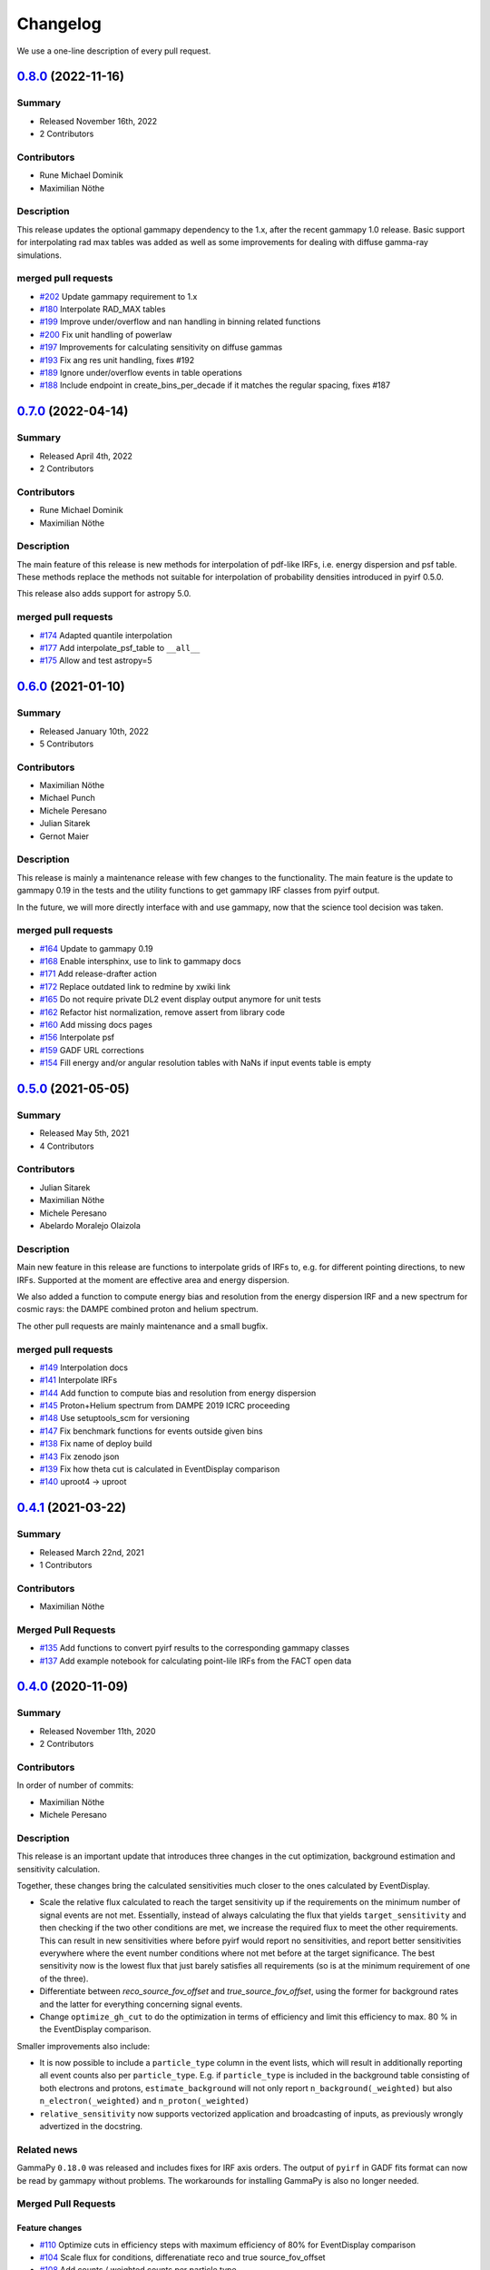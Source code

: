 .. _changelog:

Changelog
=========

We use a one-line description of every pull request.


.. _pyirf_0p8p0_release:

`0.8.0 <https://github.com/cta-observatory/pyirf/releases/tag/v0.8.0>`__ (2022-11-16)
-------------------------------------------------------------------------------------

Summary
+++++++

- Released November 16th, 2022
- 2 Contributors

Contributors
++++++++++++

- Rune Michael Dominik
- Maximilian Nöthe

Description
+++++++++++

This release updates the optional gammapy dependency to the 1.x, after the recent gammapy 1.0 release.
Basic support for interpolating rad max tables was added as well as some improvements for dealing with
diffuse gamma-ray simulations.

merged pull requests
++++++++++++++++++++

- `#202 <https://github.com/cta-observatory/pyirf/pull/202>`_ Update gammapy requirement to 1.x
- `#180 <https://github.com/cta-observatory/pyirf/pull/180>`_ Interpolate RAD_MAX tables
- `#199 <https://github.com/cta-observatory/pyirf/pull/199>`_ Improve under/overflow and nan handling in binning related functions
- `#200 <https://github.com/cta-observatory/pyirf/pull/200>`_ Fix unit handling of powerlaw
- `#197 <https://github.com/cta-observatory/pyirf/pull/197>`_ Improvements for calculating sensitivity on diffuse gammas
- `#193 <https://github.com/cta-observatory/pyirf/pull/193>`_ Fix ang res unit handling, fixes #192
- `#189 <https://github.com/cta-observatory/pyirf/pull/189>`_ Ignore under/overflow events in table operations
- `#188 <https://github.com/cta-observatory/pyirf/pull/188>`_ Include endpoint in create_bins_per_decade if it matches the regular spacing, fixes #187


.. _pyirf_0p7p0_release:

`0.7.0 <https://github.com/cta-observatory/pyirf/releases/tag/v0.7.0>`__ (2022-04-14)
-------------------------------------------------------------------------------------

Summary
+++++++

- Released April 4th, 2022
- 2 Contributors

Contributors
++++++++++++

- Rune Michael Dominik
- Maximilian Nöthe

Description
+++++++++++


The main feature of this release is new methods for interpolation of
pdf-like IRFs, i.e. energy dispersion and psf table.
These methods replace the methods not suitable for interpolation of probability
densities introduced in pyirf 0.5.0.

This release also adds support for astropy 5.0.

merged pull requests
++++++++++++++++++++

- `#174 <https://github.com/cta-observatory/pyirf/pull/174>`_ Adapted quantile interpolation
- `#177 <https://github.com/cta-observatory/pyirf/pull/177>`_ Add interpolate_psf_table to ``__all__``
- `#175 <https://github.com/cta-observatory/pyirf/pull/175>`_ Allow and test astropy=5


.. _pyirf_0p6p0_release:

`0.6.0 <https://github.com/cta-observatory/pyirf/releases/tag/v0.6.0>`__ (2021-01-10)
-------------------------------------------------------------------------------------

Summary
+++++++

- Released January 10th, 2022
- 5 Contributors

Contributors
++++++++++++

- Maximilian Nöthe
- Michael Punch
- Michele Peresano
- Julian Sitarek
- Gernot Maier

Description
+++++++++++

This release is mainly a maintenance release with few changes to the functionality.
The main feature is the update to gammapy 0.19 in the tests and the utility functions
to get gammapy IRF classes from pyirf output.

In the future, we will more directly interface with and use gammapy, now that
the science tool decision was taken.


merged pull requests
++++++++++++++++++++

- `#164 <https://github.com/cta-observatory/pyirf/pull/164>`_ Update to gammapy 0.19
- `#168 <https://github.com/cta-observatory/pyirf/pull/168>`_ Enable intersphinx, use to link to gammapy docs
- `#171 <https://github.com/cta-observatory/pyirf/pull/171>`_ Add release-drafter action
- `#172 <https://github.com/cta-observatory/pyirf/pull/172>`_ Replace outdated link to redmine by xwiki link
- `#165 <https://github.com/cta-observatory/pyirf/pull/165>`_ Do not require private DL2 event display output anymore for unit tests
- `#162 <https://github.com/cta-observatory/pyirf/pull/162>`_ Refactor hist normalization, remove assert from library code
- `#160 <https://github.com/cta-observatory/pyirf/pull/160>`_ Add missing docs pages
- `#156 <https://github.com/cta-observatory/pyirf/pull/156>`_ Interpolate psf
- `#159 <https://github.com/cta-observatory/pyirf/pull/159>`_ GADF URL corrections
- `#154 <https://github.com/cta-observatory/pyirf/pull/154>`_ Fill energy and/or angular resolution tables with NaNs if input events table is empty


.. _pyirf_0p5p0_release:

`0.5.0 <https://github.com/cta-observatory/pyirf/releases/tag/v0.5.0>`__ (2021-05-05)
-------------------------------------------------------------------------------------

Summary
+++++++

- Released May 5th, 2021
- 4 Contributors

Contributors
++++++++++++

- Julian Sitarek
- Maximilian Nöthe
- Michele Peresano
- Abelardo Moralejo Olaizola

Description
+++++++++++

Main new feature in this release are functions to interpolate grids of IRFs
to, e.g. for different pointing directions, to new IRFs.
Supported at the moment are effective area and energy dispersion.

We also added a function to compute energy bias and resolution from the
energy dispersion IRF and a new spectrum for cosmic rays: the DAMPE combined
proton and helium spectrum.

The other pull requests are mainly maintenance and a small bugfix.


merged pull requests
++++++++++++++++++++

- `#149 <https://github.com/cta-observatory/pyirf/pull/149>`_ Interpolation docs
- `#141 <https://github.com/cta-observatory/pyirf/pull/141>`_ Interpolate IRFs
- `#144 <https://github.com/cta-observatory/pyirf/pull/144>`_ Add function to compute bias and resolution from energy dispersion
- `#145 <https://github.com/cta-observatory/pyirf/pull/145>`_ Proton+Helium spectrum from DAMPE 2019 ICRC proceeding
- `#148 <https://github.com/cta-observatory/pyirf/pull/148>`_ Use setuptools_scm for versioning
- `#147 <https://github.com/cta-observatory/pyirf/pull/147>`_ Fix benchmark functions for events outside given bins
- `#138 <https://github.com/cta-observatory/pyirf/pull/138>`_ Fix name of deploy build
- `#143 <https://github.com/cta-observatory/pyirf/pull/143>`_ Fix zenodo json
- `#139 <https://github.com/cta-observatory/pyirf/pull/139>`_ Fix how theta cut is calculated in EventDisplay comparison
- `#140 <https://github.com/cta-observatory/pyirf/pull/140>`_ uproot4 -> uproot


.. _pyirf_0p4p1_release:

`0.4.1 <https://github.com/cta-observatory/pyirf/releases/tag/v0.4.1>`__ (2021-03-22)
-------------------------------------------------------------------------------------

Summary
+++++++

- Released March 22nd, 2021
- 1 Contributors

Contributors
++++++++++++

- Maximilian Nöthe


Merged Pull Requests
++++++++++++++++++++

- `#135 <https://github.com/cta-observatory/pyirf/pull/135>`_ Add functions to convert pyirf results to the corresponding gammapy classes
- `#137 <https://github.com/cta-observatory/pyirf/pull/137>`_ Add example notebook for calculating point-lile IRFs from the FACT open data


.. _pyirf_0p4p0_release:

`0.4.0 <https://github.com/cta-observatory/pyirf/releases/tag/v0.4.0>`__ (2020-11-09)
-------------------------------------------------------------------------------------

Summary
+++++++

- Released November 11th, 2020
- 2 Contributors

Contributors
++++++++++++

In order of number of commits:

- Maximilian Nöthe
- Michele Peresano


Description
+++++++++++

This release is an important update that introduces three
changes in the cut optimization, background estimation and sensitivity calculation.

Together, these changes bring the calculated sensitivities much closer to the ones calculated by
EventDisplay.

* Scale the relative flux calculated to reach the target sensitivity
  up if the requirements on the minimum number of signal events are not met.
  Essentially, instead of always calculating the flux that
  yields ``target_sensitivity`` and then checking if the two other conditions are met,
  we increase the required flux to meet the other requirements.
  This can result in new sensitivities where before pyirf would report no sensitivities,
  and report better sensitivities everywhere where the event number conditions where not
  met before at the target significance.
  The best sensitivity now is the lowest flux that just barely satisfies all
  requirements (so is at the minimum requirement of one of the three).

* Differentiate between `reco_source_fov_offset` and `true_source_fov_offset`,
  using the former for background rates and the latter for everything concerning
  signal events.

* Change ``optimize_gh_cut`` to do the optimization in terms of efficiency and
  limit this efficiency to max. 80 % in the EventDisplay comparison.


Smaller improvements also include:

* It is now possible to include a ``particle_type`` column in the event lists,
  which will result in additionally reporting all event counts also per ``particle_type``.
  E.g. if ``particle_type`` is included in the background table consisting of both
  electrons and protons, ``estimate_background`` will not only report ``n_background(_weighted)``
  but also ``n_electron(_weighted)`` and ``n_proton(_weighted)``

* ``relative_sensitivity`` now supports vectorized application and broadcasting
  of inputs, as previously wrongly advertized in the docstring.


Related news
++++++++++++

GammaPy ``0.18.0`` was released and includes fixes for IRF axis orders.
The output of ``pyirf`` in GADF fits format can now be read by gammapy without
problems.
The workarounds for installing GammaPy is also no longer needed.


Merged Pull Requests
++++++++++++++++++++

Feature changes
"""""""""""""""

- `#110 <https://github.com/cta-observatory/pyirf/pull/110>`_ Optimize cuts in efficiency steps with maximum efficiency of 80% for EventDisplay comparison
- `#104 <https://github.com/cta-observatory/pyirf/pull/104>`_ Scale flux for conditions, differenatiate reco and true source_fov_offset
- `#108 <https://github.com/cta-observatory/pyirf/pull/108>`_ Add counts / weighted counts per particle type
- `#107 <https://github.com/cta-observatory/pyirf/pull/107>`_ Small update to installation instructions
- `#106 <https://github.com/cta-observatory/pyirf/pull/106>`_ Use vectorize for relative_sensitivity

Project maintenance
"""""""""""""""""""

- `#102 <https://github.com/cta-observatory/pyirf/pull/102>`_ Require astropy >= 4.0.2
- `#100 <https://github.com/cta-observatory/pyirf/pull/100>`_ Fix deploy condition in travis yml


.. _pyirf_0p3p0_release:

`0.3.0 <https://github.com/cta-observatory/pyirf/releases/tag/v0.3.0>`__ (2020-10-05)
-------------------------------------------------------------------------------------

Summary
+++++++

- Released October 5th, 2020
- 5 Contributors

Contributors
++++++++++++

In order of number of commits:

- Maximilian Nöthe
- Michele Peresano
- Noah Biederbeck
- Lukas Nickel
- Gaia Verna


Description
+++++++++++

This release is the result of the IRF sprint week in September 2020.
Many bug fixes and improvements were made to the code.

As the target for the sprint week was to reproduce the approach of ``EventDisplay`` and
the resulting IRFs, one scheme of cut optimization is implemented.
The ``examples/calculate_eventdisplay_irfs.py`` should follow the approach
of ``EventDisplay`` closely and shows what is currently implemented in ``pyirf``.
In the central and upper energy range, ``pyirf`` now reproduces the ``EventDisplay`` sensitivity
exactly, the lower energy bins still show some disagreement.
The cut optimization seems not yet to be the same as EventDisplay's and will be further investigated.
This example could be used as a starting point if you also want to do cut optimization for best sensitivity.


At least one version of each IRF is now implemented and can be stored in the GADF format.
Computation of full-enclosure IRFs should be possible but is of now not yet tested
on a reference dataset.


Merged Pull Requests
++++++++++++++++++++

- `#97 <https://github.com/cta-observatory/pyirf/pull/97>`_ Store correct signal amount, store information on which checks failed for sensitivity bins (Maximilian Nöthe)
- `#96 <https://github.com/cta-observatory/pyirf/pull/96>`_ Add integration test (Michele Peresano)
- `#98 <https://github.com/cta-observatory/pyirf/pull/98>`_ Remove option point_like for psf (Maximilian Nöthe)
- `#95 <https://github.com/cta-observatory/pyirf/pull/95>`_ Cut updates (Maximilian Nöthe)
- `#91 <https://github.com/cta-observatory/pyirf/pull/91>`_ Fix conditions to take relative sensitivity into account, fixes #90 (Maximilian Nöthe)
- `#89 <https://github.com/cta-observatory/pyirf/pull/89>`_ Fix brentq returning the lower bound of 0 for flat li ma function (Maximilian Nöthe)
- `#85 <https://github.com/cta-observatory/pyirf/pull/85>`_ Improve comparison to EventDisplay (Maximilian Nöthe)
- `#75 <https://github.com/cta-observatory/pyirf/pull/75>`_ Add a function to check a table for required cols / units (Maximilian Nöthe)
- `#86 <https://github.com/cta-observatory/pyirf/pull/86>`_ Fix Li & Ma significance for n_off = 0 (Maximilian Nöthe)
- `#76 <https://github.com/cta-observatory/pyirf/pull/76>`_ Feature resample histogram (Noah Biederbeck, Lukas Nickel)
- `#79 <https://github.com/cta-observatory/pyirf/pull/79>`_ Fix integration of power law pdf in simulations.py (Gaia Verna)
- `#80 <https://github.com/cta-observatory/pyirf/pull/80>`_ Estimate unique runs taking pointing pos into account (Maximilian Nöthe)
- `#71 <https://github.com/cta-observatory/pyirf/pull/71>`_ Background estimation (Maximilian Nöthe)
- `#78 <https://github.com/cta-observatory/pyirf/pull/78>`_ Change argument order in create_rad_max_hdu (Lukas Nickel)
- `#77 <https://github.com/cta-observatory/pyirf/pull/77>`_ Calculate optimized cut on only the events surviving gh separation (Maximilian Nöthe)
- `#68 <https://github.com/cta-observatory/pyirf/pull/68>`_ Effective area 2d (Maximilian Nöthe)
- `#67 <https://github.com/cta-observatory/pyirf/pull/67>`_ Add method integrating sim. events in FOV bins (Maximilian Nöthe)
- `#63 <https://github.com/cta-observatory/pyirf/pull/63>`_ Verify hdus using ogadf-schema (Maximilian Nöthe)
- `#58 <https://github.com/cta-observatory/pyirf/pull/58>`_ Implement Background2d (Maximilian Nöthe)
- `#52 <https://github.com/cta-observatory/pyirf/pull/52>`_ Add sections about tests, coverage and building docs to docs (Maximilian Nöthe)
- `#46 <https://github.com/cta-observatory/pyirf/pull/46>`_ Add PyPI deploy and metadata (Maximilian Nöthe)


.. _pyirf_0p2p0_release:

`0.2.0 <https://github.com/cta-observatory/pyirf/releases/tag/v0.2.0>`__ (2020-09-27)
-------------------------------------------------------------------------------------

Summary
+++++++

- Released September 27th, 2020
- 4 Contributors

Contributors
++++++++++++

In order of number of commits:

-  Maximilian Nöthe
- Michele Peresano
- Lukas Nickel
- Hugo van Kemenade


Description
+++++++++++

For this version, pyirf's API was completely rewritten from scratch,
merging code from several projects (pyirf, pyfact, fact-project/irf) to provide a library to compute IACT
IRFs and sensitivity and store them in the GADF data format.

The class based API using a configuration file was replaced by a finer grained
function based API.

Implemented are point-like IRFs and sensitivity.

This release was the starting point for the IRF sprint week in September 2020,
where the refactoring continued.


Merged Pull Requests
++++++++++++++++++++

- `#36 <https://github.com/cta-observatory/pyirf/pull/36>`_ Start refactoring pyirf (Maximilian Nöthe, Michele Peresano, Lukas Nickel)
- `#35 <https://github.com/cta-observatory/pyirf/pull/35>`_ Cleanup example notebook (Maximilian Nöthe, Michele Peresano, Lukas Nickel)
- `#37 <https://github.com/cta-observatory/pyirf/pull/37>`_ Move to python >= 3.6 (Hugo van Kemenade)



.. _pyirf_0p1p0_release:

`0.1.0 <https://github.com/cta-observatory/pyirf/releases/tag/v0.1.0>`__ (2020-09-16)
-------------------------------------------------------------------------------------

This is a pre-release.

- Released September 16th, 2020


.. _pyirf_0p1p0alpha_prerelease:

`0.1.0-alpha <https://github.com/cta-observatory/pyirf/releases/tag/v0.1.0-alpha>`__ (2020-05-27)
-------------------------------------------------------------------------------------------------

Summary
+++++++

This is a pre-release.

- Released May 27th, 2020
- 3 contributors

Description
+++++++++++

- Started basic maintenance
- Started refactoring
- First tests with CTA-LST data

Contributors
++++++++++++

In alphabetical order by last name:

- Lea Jouvin
- Michele Peresano
- Thomas Vuillaume
